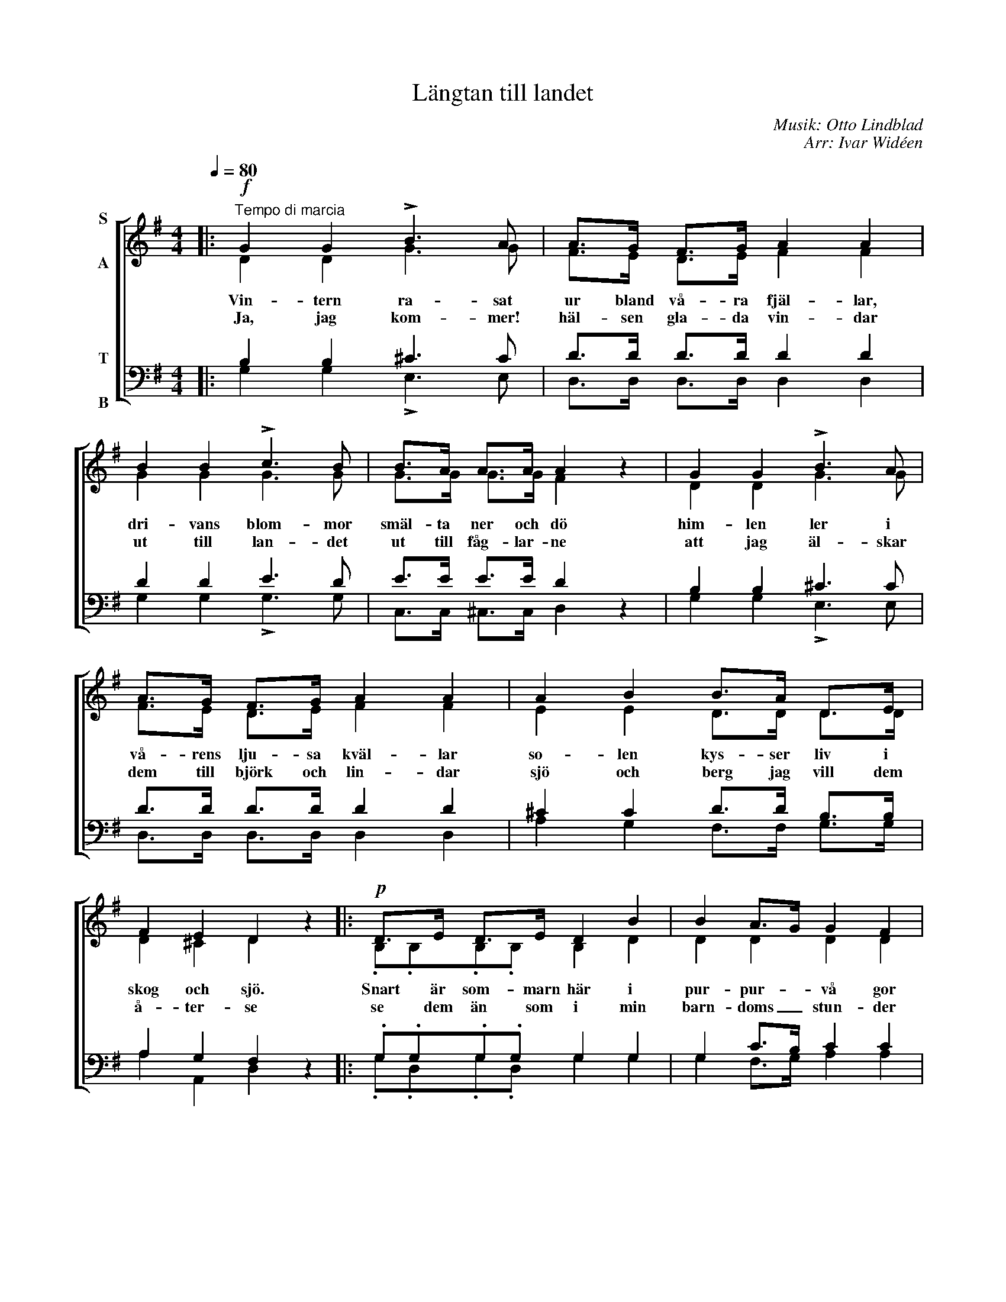 X:1
T:Längtan till landet
C:Musik: Otto Lindblad
C:Arr: Ivar Widéen
%%score [ ( 1 2 ) ( 3 4 ) ]
L:1/8
Q:1/4=80
M:4/4
I:linebreak $
K:G
V:1 treble nm="S\n\nA"
V:2 treble 
V:3 bass nm="T\n\nB"
V:4 bass 
V:1
|:!f!"^Tempo di marcia" G2 G2 !>!B3 A | A>G F>G A2 A2 | B2 B2 !>!c3 B | B>A A>A A2 z2 | %4
w: Vin- tern ra- sat|ur bland vå- ra fjäl- lar,|dri- vans blom- mor|smäl- ta ner och dö|
w: Ja, jag kom- mer!|häl- sen gla- da vin- dar|ut till lan- det|ut till fåg- lar- ne|
 G2 G2 !>!B3 A |$ A>G F>G A2 A2 | A2 B2 B>A D>E | F2 E2 D2 z2 |:!p! D>E D>E D2 B2 | B2 A>G G2 F2 |$ %10
w: him- len ler i|vå- rens lju- sa kväl- lar|so- len kys- ser liv i|skog och sjö.|Snart är som- marn här i|pur- pur- * vå gor|
w: att jag äl- skar|dem till björk och lin- dar|sjö och berg jag vill dem|å- ter- se|se dem än som i min|barn- doms _ stun- der|
 D>E D>E D2 c2 | c2 B>A G2 z2 | D>E D>E D2 B2 |!<(! A2 Bc d2 B2!<)! |!ff! A3 A A3 A |$ %15
w: guld- be- lag- da a- zur|skif- tan- * de|lig- ga an- gar- ne i|da- gens * lå gor|och i lun- den|
w: föl- ja bäck- ens dans till|klar- nad _ sjö|tras- tens sång i fu- ru-|sko- gens * lun- der|vat- ten få- gelns|
 B>B B>A G2 z2 :| %16
w: dan- sa kär lor- ne.|
w: lek kring fjärd och ö.|
V:2
|: D2 D2 G3 G | F>E D>E F2 F2 | G2 G2 G3 G | G>G G>G F2 x2 | D2 D2 G3 G |$ F>E D>E F2 F2 | %6
 E2 E2 D>D D>D | D2 ^C2 D2 x2 |: .B,.B,.B,.B, B,2 D2 | D2 D2 D2 D2 |$ .C.C.C.C C2 D2 | %11
 F2 G>D D2 x2 | .B,.B,.B,.B, B,2 D2 | F2 GA B2 G2 | G3 G G3 G |$ G>G F>F G2 x2 :| %16
V:3
|: B,2 B,2 ^C3 C | D>D D>D D2 D2 | D2 D2 E3 D | E>E E>E D2 z2 | B,2 B,2 ^C3 C |$ D>D D>D D2 D2 | %6
 ^C2 C2 D>D B,>B, | A,2 G,2 F,2 z2 |: .G,.G,.G,.G, G,2 G,2 | G,2 C>B, C2 C2 |$ %10
 .A,.A,.A,.A, A,2 A,2 | D2 D>C B,2 z2 | .G,.G,.G,.G, G,2 G,2 | D2 D2 D2 D2 | E3 E E3 E |$ %15
 D>D C>C B,2 z2 :| %16
V:4
|: G,2 G,2 !>!E,3 E, | D,>D, D,>D, D,2 D,2 | G,2 G,2 !>!G,3 G, | C,>C, ^C,>C, D,2 x2 | %4
 G,2 G,2 !>!E,3 E, |$ D,>D, D,>D, D,2 D,2 | A,2 G,2 F,>F, G,>G, | A,2 A,,2 D,2 x2 |: %8
 .G,.D,.G,.D, G,2 G,2 | G,2 F,>G, A,2 A,2 |$ .A,.D,.A,.D, F,2 F,2 | A,2 G,>F, G,2 x2 | %12
 .G,.D,.G,.D, G,2 G,2 | C2 B,A, G,2 G,2 | C3 C C,3 C, |$ D,>D, D,>D, G,2 x2 :| %16

